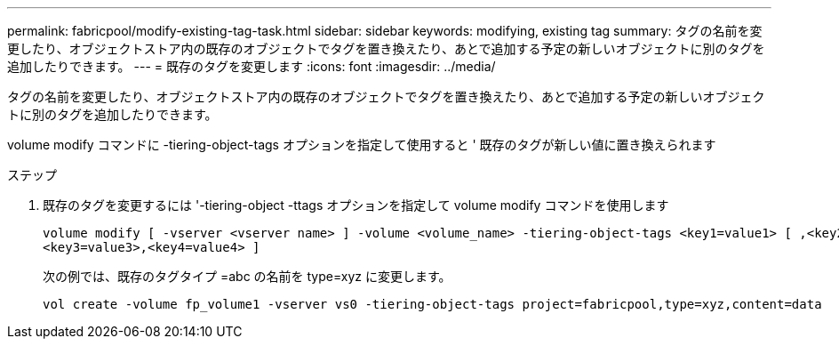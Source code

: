 ---
permalink: fabricpool/modify-existing-tag-task.html 
sidebar: sidebar 
keywords: modifying, existing tag 
summary: タグの名前を変更したり、オブジェクトストア内の既存のオブジェクトでタグを置き換えたり、あとで追加する予定の新しいオブジェクトに別のタグを追加したりできます。 
---
= 既存のタグを変更します
:icons: font
:imagesdir: ../media/


[role="lead"]
タグの名前を変更したり、オブジェクトストア内の既存のオブジェクトでタグを置き換えたり、あとで追加する予定の新しいオブジェクトに別のタグを追加したりできます。

volume modify コマンドに -tiering-object-tags オプションを指定して使用すると ' 既存のタグが新しい値に置き換えられます

.ステップ
. 既存のタグを変更するには '-tiering-object -ttags オプションを指定して volume modify コマンドを使用します
+
[listing]
----
volume modify [ -vserver <vserver name> ] -volume <volume_name> -tiering-object-tags <key1=value1> [ ,<key2=value2>,
<key3=value3>,<key4=value4> ]
----
+
次の例では、既存のタグタイプ =abc の名前を type=xyz に変更します。

+
[listing]
----
vol create -volume fp_volume1 -vserver vs0 -tiering-object-tags project=fabricpool,type=xyz,content=data
----

